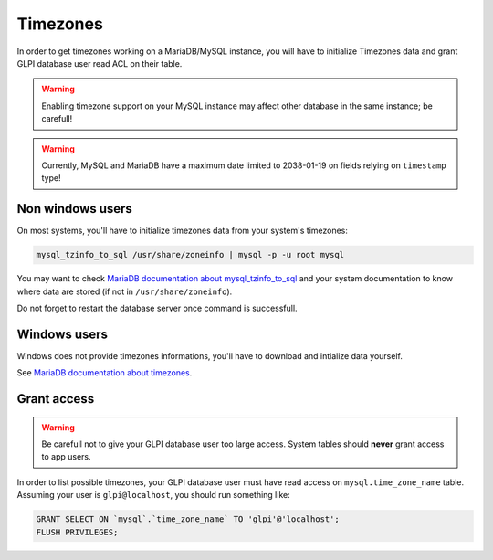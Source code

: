 Timezones
=========

In order to get timezones working on a MariaDB/MySQL instance, you will have to initialize Timezones data and grant GLPI database user read ACL on their table.

.. warning::

   Enabling timezone support on your MySQL instance may affect other database in the same instance; be carefull!

.. warning::

   Currently, MySQL and MariaDB have a maximum date limited to 2038-01-19 on fields relying on ``timestamp`` type!

Non windows users
-----------------

On most systems, you'll have to initialize timezones data from your system's timezones:

.. code-block:: bash

   mysql_tzinfo_to_sql /usr/share/zoneinfo | mysql -p -u root mysql

You may want to check `MariaDB documentation about mysql_tzinfo_to_sql <https://mariadb.com/kb/en/library/mysql_tzinfo_to_sql/>`_ and your system documentation to know where data are stored (if not in ``/usr/share/zoneinfo``).

Do not forget to restart the database server once command is successfull.

Windows users
-------------

Windows does not provide timezones informations, you'll have to download and intialize data yourself.

See `MariaDB documentation about timezones <https://mariadb.com/kb/en/library/time-zones/#mysql-time-zone-tables>`_.

Grant access
------------

.. warning::

   Be carefull not to give your GLPI database user too large access. System tables should **never** grant access to app users.

In order to list possible timezones, your GLPI database user must have read access on ``mysql.time_zone_name`` table.
Assuming your user is ``glpi@localhost``, you should run something like:

.. code-block:: sql

   GRANT SELECT ON `mysql`.`time_zone_name` TO 'glpi'@'localhost';
   FLUSH PRIVILEGES;
